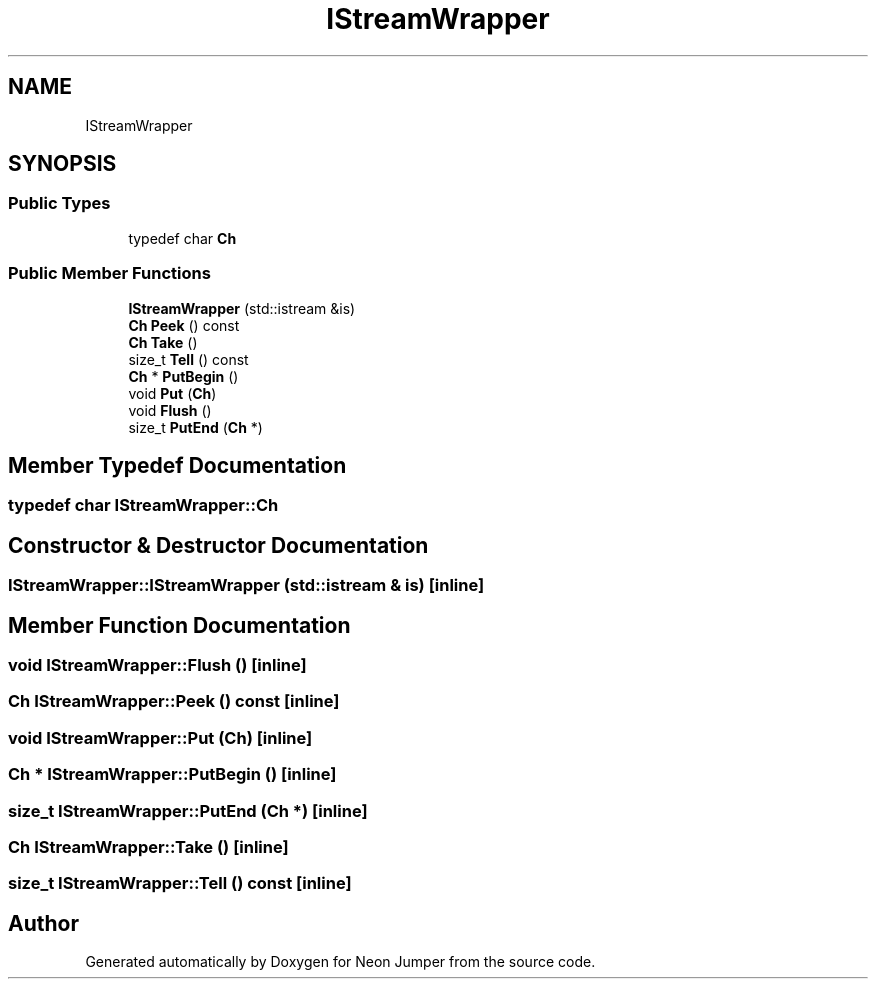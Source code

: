 .TH "IStreamWrapper" 3 "Fri Jan 14 2022" "Version 1.0.0" "Neon Jumper" \" -*- nroff -*-
.ad l
.nh
.SH NAME
IStreamWrapper
.SH SYNOPSIS
.br
.PP
.SS "Public Types"

.in +1c
.ti -1c
.RI "typedef char \fBCh\fP"
.br
.in -1c
.SS "Public Member Functions"

.in +1c
.ti -1c
.RI "\fBIStreamWrapper\fP (std::istream &is)"
.br
.ti -1c
.RI "\fBCh\fP \fBPeek\fP () const"
.br
.ti -1c
.RI "\fBCh\fP \fBTake\fP ()"
.br
.ti -1c
.RI "size_t \fBTell\fP () const"
.br
.ti -1c
.RI "\fBCh\fP * \fBPutBegin\fP ()"
.br
.ti -1c
.RI "void \fBPut\fP (\fBCh\fP)"
.br
.ti -1c
.RI "void \fBFlush\fP ()"
.br
.ti -1c
.RI "size_t \fBPutEnd\fP (\fBCh\fP *)"
.br
.in -1c
.SH "Member Typedef Documentation"
.PP 
.SS "typedef char \fBIStreamWrapper::Ch\fP"

.SH "Constructor & Destructor Documentation"
.PP 
.SS "IStreamWrapper::IStreamWrapper (std::istream & is)\fC [inline]\fP"

.SH "Member Function Documentation"
.PP 
.SS "void IStreamWrapper::Flush ()\fC [inline]\fP"

.SS "\fBCh\fP IStreamWrapper::Peek () const\fC [inline]\fP"

.SS "void IStreamWrapper::Put (\fBCh\fP)\fC [inline]\fP"

.SS "\fBCh\fP * IStreamWrapper::PutBegin ()\fC [inline]\fP"

.SS "size_t IStreamWrapper::PutEnd (\fBCh\fP *)\fC [inline]\fP"

.SS "\fBCh\fP IStreamWrapper::Take ()\fC [inline]\fP"

.SS "size_t IStreamWrapper::Tell () const\fC [inline]\fP"


.SH "Author"
.PP 
Generated automatically by Doxygen for Neon Jumper from the source code\&.
